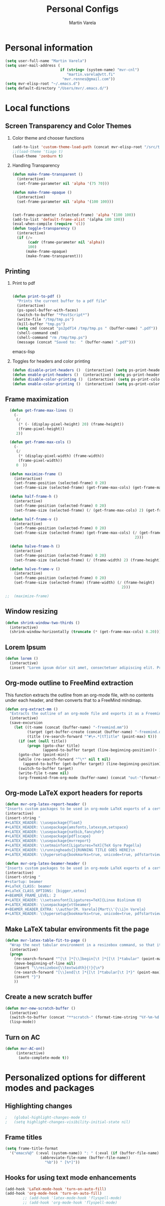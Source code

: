 #+TITLE: Personal Configs
#+Author: Martin Varela
#+SEQ_TODO: PROPOSED TODO STARTED | DONE DEFERRED REJECTED
#+OPTIONS: H:2 num:nil toc:t
#+STARTUP: oddeven

* Personal information

  #+begin_src emacs-lisp
    (setq user-full-name "Martin Varela")
    (setq user-mail-address (
                             if (string= (system-name) "mvr-cnl") 
                                "martin.varela@vtt.fi" 
                              "mvr.rennes@gmail.com"))
    (setq mvr-elisp-root "~/.emacs.d")
    (setq default-directory "/Users/mvr/.emacs.d/")
    
  #+end_src


* Local functions

** Screen Transparency and Color Themes

*** Color theme and chooser functions
#+begin_src emacs-lisp
(add-to-list 'custom-theme-load-path (concat mvr-elisp-root "/src/tiago-theme/"))
;;(load-theme 'tiago t)
(load-theme 'zenburn t)
#+end_src


*** Handling Transparency

#+begin_src emacs-lisp
(defun make-frame-transparent ()
  (interactive)
  (set-frame-parameter nil 'alpha '(75 70)))

(defun make-frame-opaque ()
  (interactive)
  (set-frame-parameter nil 'alpha '(100 100)))


(set-frame-parameter (selected-frame) 'alpha '(100 100))
(add-to-list 'default-frame-alist '(alpha 100 100))
(eval-when-compile (require 'cl))
(defun toggle-transparency ()
  (interactive)
  (if (/=
	   (cadr (frame-parameter nil 'alpha))
	   100)
	  (make-frame-opaque)
	  (make-frame-transparent)))

#+end_src



** Printing

*** Print to pdf

#+begin_src emacs-lisp
  
  (defun print-to-pdf ()
    "Prints the current buffer to a pdf file"
    (interactive)
    (ps-spool-buffer-with-faces)
    (switch-to-buffer "*PostScript*")
    (write-file "/tmp/tmp.ps")
    (kill-buffer "tmp.ps")
    (setq cmd (concat "ps2pdf14 /tmp/tmp.ps " (buffer-name) ".pdf"))
    (shell-command cmd)
    (shell-command "rm /tmp/tmp.ps")
    (message (concat "Saved to:  " (buffer-name) ".pdf")))
  
#+end_src emacs-lisp


*** Toggles for headers and color printing

#+begin_src emacs-lisp
  (defun disable-print-headers ()  (interactive) (setq ps-print-header nil))
  (defun enable-print-headers ()  (interactive) (setq ps-print-header 1))
  (defun disable-color-printing ()  (interactive) (setq ps-print-color-p nil))
  (defun enable-color-printing ()  (interactive) (setq ps-print-color-p 1)) 
#+end_src

** Frame maximization
#+begin_src emacs-lisp
  (defun get-frame-max-lines ()
    (- 
     (/ 
      (* (- (display-pixel-height) 20) (frame-height)) 
      (frame-pixel-height))
     2))
  
  (defun get-frame-max-cols ()
    (-
     (/
      (* (display-pixel-width) (frame-width))
      (frame-pixel-width)) 
     0  ))
  
  (defun maximize-frame () 
    (interactive)
    (set-frame-position (selected-frame) 0 20)
    (set-frame-size (selected-frame) (get-frame-max-cols) (get-frame-max-lines)))
  
  (defun half-frame-h ()
    (interactive)
    (set-frame-position (selected-frame) 0 20)
    (set-frame-size (selected-frame) (/ (get-frame-max-cols) 2) (get-frame-max-lines)))
  
  (defun half-frame-v ()
    (interactive)
    (set-frame-position (selected-frame) 0 20)
    (set-frame-size (selected-frame) (get-frame-max-cols) (/ (get-frame-max-lines)
                                                           2)))
  
  (defun halve-frame-h ()
    (interactive)
    (set-frame-position (selected-frame) 0 20)
    (set-frame-size (selected-frame) (/ (frame-width) 2) (frame-height)))
  
  (defun halve-frame-v ()
    (interactive)
    (set-frame-position (selected-frame) 0 20)
    (set-frame-size (selected-frame) (frame-width) (/ (frame-height)
                                                     2)))
  
;;  (maximize-frame)
#+end_src



** Window resizing

#+begin_src emacs-lisp
(defun shrink-window-two-thirds ()
  (interactive)
  (shrink-window-horizontally (truncate (* (get-frame-max-cols) 0.20))))
#+end_src




** Lorem Ipsum

#+begin_src emacs-lisp
(defun lorem ()
  (interactive)
  (insert "Lorem ipsum dolor sit amet, consectetuer adipiscing elit. Praesent libero orci, auctor sed, faucibus vestibulum, gravida vitae, arcu. Nunc posuere. Suspendisse potenti. Praesent in arcu ac nisl ultricies ultricies. Fusce eros. Sed pulvinar vehicula ante. Maecenas urna dolor, egestas vel, tristique et, porta eu, leo. Curabitur vitae sem eget arcu laoreet vulputate. Cras orci neque, faucibus et, rhoncus ac, venenatis ac, magna. Aenean eu lacus. Aliquam luctus facilisis augue. Nullam fringilla consectetuer sapien. Aenean neque augue, bibendum a, feugiat id, lobortis vel, nunc. Suspendisse in nibh quis erat condimentum pretium. Vestibulum tempor odio et leo. Sed sodales vestibulum justo. Cras convallis pellentesque augue. In eu magna. In pede turpis, feugiat pulvinar, sodales eget, bibendum consectetuer, magna. Pellentesque vitae augue."))
#+end_src



** Org-mode outline to FreeMind extraction

This function extracts the outline from an org-mode file, with no contents under
each header, and then converts that to a FreeMind mindmap.


#+begin_src emacs-lisp
(defun org-extract-mm ()
  "Extracts the outline of an org-mode file and exports it as a Freemind mindmap"
  (interactive)
  (save-excursion
    (let ((t-name (concat (buffer-name) "-freemind.mm"))
          (target (get-buffer-create (concat (buffer-name) "-freemind.org"))) 
          (title (re-search-forward "^#\+.*[tT]itle" (point-max) t)))
      (if (not (null title))
          (progn (goto-char title)
                 (append-to-buffer target (line-beginning-position)(+ 1 (line-end-position)))))
      (goto-char (point-min))
      (while (re-search-forward "^\*" nil t nil)
        (append-to-buffer (get-buffer target) (line-beginning-position)(+ 1 (line-end-position))))
      (switch-to-buffer target)
      (write-file t-name nil)
      (org-freemind-from-org-mode (buffer-name) (concat "out-"(format-time-string "%Y-%m-%d-%H.%M.%S") t-name)))))
#+end_src

** Org-mode LaTeX export headers for reports

#+begin_src emacs-lisp
(defun mvr-org-latex-report-header ()
"Inserts custom packages to be used in org-mode LaTeX exports of a certain type"
(interactive)
(insert-string "
#+LATEX_HEADER: \\usepackage{float}
#+LATEX_HEADER: \\usepackage{amsfonts,latexsym,setspace}
#+LATEX_HEADER: \\usepackage{natbib,fancyhdr}
#+LATEX_HEADER: \\usepackage{pdflscape}
#+LATEX_HEADER: \\usepackage{mvrreport}
#+LATEX_HEADER: \\setmainfont[Ligatures=TeX]{TeX Gyre Pagella}
#+LATEX_HEADER: \\runningheads{}{RUNNING TITLE GOES HERE}\n
#+LATEX_HEADER: \\hypersetup{bookmarks=true, unicode=true, pdfstartview={FitH}, pdftitle={TITLE GOES HERE}, pdfauthor={Martín Varela}, pdfsubject={SUBJECT GOES HERE}, pdfkeywords={KW1} {KW2},pdfnewwindow=true, colorlinks=true}\n"))

#+end_src

#+begin_src emacs-lisp
(defun mvr-org-latex-beamer-header ()
"Inserts custom packages to be used in org-mode LaTeX exports of a certain type"
(interactive)
(insert-string "
#+startup: beamer
#+LaTeX_CLASS: beamer
#+LaTeX_CLASS_OPTIONS: [bigger,xetex]
#+BEAMER_FRAME_LEVEL: 2
#+LATEX_HEADER: \\setsansfont[Ligatures=TeX]{Linux Biolinum O}
#+LATEX_HEADER: \\usepackage{vttbeamer}
#+BEAMER_HEADER_EXTRA: \\author[M. Varela]{Mart\\'{\\i}n Varela}
#+LATEX_HEADER: \\hypersetup{bookmarks=true, unicode=true, pdfstartview={FitH}, pdftitle={TITLE GOES HERE}, pdfauthor={Martín Varela}, pdfsubject={SUBJECT GOES HERE}, pdfkeywords={KW1} {KW2},pdfnewwindow=true, colorlinks=false}#+LATEX_HEADER: \\institute[VTT]{VTT Technical Research Centre of Finland}"))
#+end_src

** Make LaTeX tabular environments fit the page

#+begin_src emacs-lisp
(defun mvr-latex-table-fit-to-page ()
  "Wrap the next tabular environment in a resizebox command, so that it does not spill out of the page"
  (interactive)
  (progn
    (re-search-forward "^[\t ]*[\\]begin[\t ]*{[\t ]*tabular" (point-max) t)
    (move-beginning-of-line nil)
    (insert "\\resizebox{\\textwidth}{!}{\n")
    (re-search-forward "[\\]end[\t ]*{[\t ]*tabular[\t ]*}" (point-max) t)
    (insert "}")
    ))

#+end_src


** Create a new scratch buffer

#+begin_src emacs-lisp
(defun mvr-new-scratch-buffer ()
  (interactive)
  (switch-to-buffer (concat "**scratch-" (format-time-string "%Y-%m-%d %H:%M" (current-time)) (format "--%s" (random 1000)) "**"))
  (lisp-mode))
#+end_src


** Turn on AC
#+begin_src emacs-lisp
  (defun mvr-AC-on()
       (interactive)
        (auto-complete-mode t))
#+end_src
* Personalized options for different modes and packages


** Highlighting changes

#+begin_src emacs-lisp
  ;   (global-highlight-changes-mode t)
  ;   (setq highlight-changes-visibility-initial-state nil)
#+end_src


** Frame titles
#+begin_src emacs-lisp
     (setq frame-title-format
       '("emacs%@" (:eval (system-name)) ": " (:eval (if (buffer-file-name)
                     (abbreviate-file-name (buffer-file-name))
                       "%b")) " [%*]"))
     
#+end_src


** Hooks for using text mode enhancements 

#+begin_src emacs-lisp
 (add-hook 'LaTeX-mode-hook 'turn-on-auto-fill)
 (add-hook 'org-mode-hook 'turn-on-auto-fill)
         ;; (add-hook 'latex-mode-hook 'flyspell-mode)
         ;; (add-hook 'org-mode-hook 'flyspell-mode)
#+end_src

Handling ".eml" files in message-mode

#+begin_src emacs-lisp
 (add-to-list 'auto-mode-alist '("\\.eml$" . message-mode))
#+end_src

** Haskell mode options

#+begin_src emacs-lisp 
          (starter-kit-load "starter-kit-haskell.org")
          
          (load "haskell-site-file")
          (add-hook 'haskell-mode-hook 'turn-on-haskell-doc-mode)
          (add-hook 'haskell-mode-hook 'turn-on-haskell-indentation)
          (add-to-list 'auto-mode-alist '("\\.hs$" . haskell-mode))
          (add-hook 'haskell-mode-hook 'turn-off-auto-fill)
          (setq haskell-literate-default 'tex)
          (require 'ghc)
          (autoload 'ghc-init "ghc" nil t)
          ;;(add-hook 'haskell-mode-hook (lambda () (ghc-init)))
          (add-hook 'haskell-mode-hook (lambda () (ghc-init) (flymake-mode)))
     ;     (add-to-list 'haskell-mode-hook '(auto-fill-mode -1))
#+end_src emacs-lisp


** Org-mode options

*** Setup the org-agenda files to be considered

#+begin_src emacs-lisp
      (setq diary-file (concat mvr-elisp-root "/diary/diary"))
      (setq org-agenda-include-diary t)
      (setq org-agenda-files (file-expand-wildcards (concat mvr-elisp-root "/org-agenda-files/*.org")))
#+end_src emacs-lisp



*** Org-agenda and iCal integration

#+begin_src emacs-lisp
(require 'org-mac-iCal)
(setq org-agenda-custom-commands
      '(("I" "Import diary from iCal" agenda ""
         ((org-agenda-mode-hook
           (lambda ()
             (org-mac-iCal)))))))

(add-hook 'org-agenda-cleanup-fancy-diary-hook
          (lambda ()
            (goto-char (point-min))
            (save-excursion
              (while (re-search-forward "^[a-z]" nil t)
                (goto-char (match-beginning 0))
                (insert "0:00-24:00 ")))
            (while (re-search-forward "^ [a-z]" nil t)
              (goto-char (match-beginning 0))
              (save-excursion
                (re-search-backward "^[0-9]+:[0-9]+-[0-9]+:[0-9]+ " nil t))
              (insert (match-string 0)))))
#+end_src
*** Org-agenda and appt integration

This was taken from [[http://emacs-fu.blogspot.com/2009/11/showing-pop-ups.html][this blog post]], with the display function replaced by my own.

#+begin_src emacs-lisp

(setq
  appt-message-warning-time 20 ;; warn 15 min in advance

  appt-display-mode-line t     ;; show in the modeline
  appt-display-format 'window) ;; use our func
(appt-activate 1)              ;; active appt (appointment notification)
(display-time)                 ;; time display is required for this...

 ;; update appt each time agenda opened

(add-hook 'org-finalize-agenda-hook 'org-agenda-to-appt)


(defun mvr-display-appt (minutes current-time msg)
  "Display appt messages"
  (let ((gmsg 
         (if (null (listp msg))
             (format "In %s minutes: \n\t%s" minutes msg )
             (format "In %s minutes: \n\t%s" 
                     (if (listp minutes) 
                         (car minutes)
                       (minutes)) 
                     (concat 
                      (mapconcat '(lambda (x) (identity x)) msg "\n\t" ) "\n")))))
    (growl "Reminder" gmsg)))

(setq appt-disp-window-function (function mvr-display-appt))

#+end_src 

*** Ditaa jar location

#+begin_src emacs-lisp
      (setq org-ditaa-jar-path
                (concat mvr-elisp-root "/src/org/contrib/scripts/ditaa.jar"))
#+end_src emacs-lisp


*** Org-babel Gnuplot support

#+begin_src emacs-lisp 
             (org-babel-do-load-languages
              'org-babel-load-languages
               (cons '(gnuplot . t)
                  org-babel-load-languages))
#+end_src emacs-lisp


*** Org-babel org support

#+begin_src emacs-lisp 
      (org-babel-do-load-languages
      'org-babel-load-languages
      (cons '(org . t)
            org-babel-load-languages))
#+end_src emacs-lisp


*** Pretty indentation

#+begin_src emacs-lisp
      (setq org-startup-indented t) 
#+end_src emacs-lisp


*** No validator link in HTML exports

#+BEGIN_SRC emacs-lisp
  (setq org-export-html-validation-link nil)
#+END_SRC



*** Modern-day packages for export to LaTeX (for use with XeLaTeX)

#+begin_src emacs-lisp
(setq org-export-latex-default-packages-alist  '(("" "fixltx2e" nil)
                                                 ("" "graphicx" t)
                                                 ("" "longtable" nil)
                                                 ("" "float" nil)
                                                 ("" "wrapfig" nil)
                                                 ("" "soul" t)
                                                 ("" "textcomp" t)
                                                 ("" "marvosym" t)
                                                 ("" "wasysym" t)
                                                 ("" "latexsym" t)
                                                 ("" "amssymb" t)
                                                 ("" "fontspec" t)
                                                 ("" "natbib" t)
                                                 ("" "fancyhdr" t)
                                                 "\\tolerance=1000"))
#+end_src

*** Agenda support for google weather
#+begin_src emacs-lisp
  (require 'org-google-weather)
  (setq org-google-weather-icon-directory (concat mvr-elisp-root "/src/google-weather-el/icons/"))
#+end_src

*** Org-bullets

#+begin_src emacs-lisp
(require 'org-bullets)
(add-hook 'org-mode-hook 'org-bullets-mode)
#+end_src


** Ido-mode

*** Interactive do, find-file and iswitchb replacement with fuzzy/flex matching.

#+begin_src emacs-lisp
(ido-mode t)
(ido-everywhere 1)
(setq ido-enable-flex-matching t) ; fuzzy matching is a must have
(setq ido-enable-last-directory-history t) 
(setq ido-show-dot-for-dired t)
(setq ido-use-filename-at-point nil)
#+end_src


*** Command completion in the minibuffer

#+begin_src emacs-lisp
 (smex-initialize)
 (setq smex-save-file (concat mvr-elisp-root "/smex-persist/smex.history"))
#+end_src


*** New buffers

#+begin_src emacs-lisp
(setq ido-create-new-buffer 'always)
#+end_src

*** File extension priorities

#+begin_src emacs-lisp
(setq ido-file-extensions-order '(".org" ".tex" ".txt" ".hs" ".lhs" ".el" ".rb"
".cfg" ".c" ".h" ".html"))
#+end_src




** ERC
#+begin_src emacs-lisp
  (load "~/.ercpass.el")
     
  (require 'erc-services)
  (erc-services-mode 1)
  (setq erc-prompt-for-nickserv-password nil)     
  (setq erc-nickserv-passwords
         `((freenode     (("mvarela" . ,mvr-freenode-pass)))))

      
  (require 'erc-join)
  (erc-autojoin-mode 1)
  (setq erc-autojoin-channels-alist
            '(("freenode.net" "#emacs" "#haskell")))
      
      
  (require 'erc-match)
  (setq erc-keywords '("mvarela"))
  (erc-match-mode)
      
  (require 'erc-track)
  (erc-track-mode t) ; was (erc-track-modified-channels-mode t)
                         ; Note: erc-track-modified-channels-mode changed
                         ; to erc-track-mode as of erc-track.el
                         ; CVS revision 1.23 (November 2002)
      
  (add-hook 'erc-mode-hook
            '(lambda ()
                (require 'erc-pcomplete)
                (pcomplete-erc-setup)
                (erc-completion-mode 1)))
      
  (require 'erc-fill)
  (erc-fill-mode t)
      
  (require 'erc-ring)
  (erc-ring-mode t)
      
  (require 'erc-netsplit)
  (erc-netsplit-mode t)
      
  (erc-timestamp-mode t)
  (setq erc-timestamp-format "[%R-%m/%d]")
      
  (erc-button-mode t) ;slow
  (erc-readonly-mode nil)
  (setq erc-user-full-name "Martin Varela")
  (setq erc-email-userid "mvr.rennes@gmail.com")
      
      
  (setq erc-log-insert-log-on-open nil)
  (setq erc-log-channels nil)
  (setq erc-log-channels-directory "~/.irclogs/")
  (setq erc-save-buffer-on-part nil)
  (setq erc-hide-timestamps nil)
      
      
  (defadvice save-buffers-kill-emacs (before save-logs (arg) activate)
    (save-some-buffers t (lambda () (when (and (eq major-mode 'erc-mode)
                                               (not (null buffer-file-name)))))))
      
  (add-hook 'erc-insert-post-hook 'erc-save-buffer-in-logs)
  (add-hook 'erc-mode-hook '(lambda () (when (not (featurep 'xemacs))
                                         (set (make-variable-buffer-local
                                               'coding-system-for-write)
                                               'emacs-mule))))
  ;; end logging
      
  ;; Truncate buffers so they don't hog core.
  (setq erc-max-buffer-size 20000)
  (defvar erc-insert-post-hook)
  (add-hook 'erc-insert-post-hook 'erc-truncate-buffer)
  (setq erc-truncate-buffer-on-save t)
      
      
  ;; Clears out annoying erc-track-mode stuff for when we don't care.
  ;; Useful for when ChanServ restarts :P
  (defun reset-erc-track-mode ()
    (interactive)
    (setq erc-modified-channels-alist nil)
    (erc-modified-channels-update))
  (global-set-key (kbd "C-c r") 'reset-erc-track-mode)
      
      
  ;;; Finally, connect to the networks.
  (defun irc-maybe ()
    "Connect to IRC."
    (interactive)
    (when (y-or-n-p "IRC? ")
      (erc :server "irc.freenode.net" :port 6667
                  :nick "mvarela" :full-name "Martin Varela")))
      
#+end_src


** Gnuplot

#+begin_src emacs-lisp
     (add-to-list 'auto-mode-alist '("\\.gnup$" . gnuplot-mode))
#+end_src


** Spelling

#+begin_src emacs-lisp
(eval-after-load "ispell"
   (progn
     (setq ispell-dictionary "en_US"
           ispell-extra-args '("-a" "-c" )
           ispell-silently-savep t
 )))
  (setq-default ispell-program-name "aspell")
#+end_src


** LaTeX stuff

Quick helper functions for using 'changes' mode

#+begin_src emacs-lisp
(setq mvr-changes-id "mvr")
(defun mvr-changes-add ()
"Inserts an \added command to a LaTeX document using the 'changes' package"
  (interactive)
    (insert (concat "\\added[id=" mvr-changes-id  "]{} "))
    (goto-char (- (point) 2))
        (if (evil-mode)(evil-insert 0)))

(defun mvr-changes-delete ()
  "Inserts an \delete command to a LaTeX document using the 'changes' package"
  (interactive)
  (if (use-region-p)
      (save-excursion
        (let ((low (region-beginning))
              (high (region-end))
               (command (concat "\\deleted[id=" mvr-changes-id  "]{")))
        (goto-char high)
        (insert "}")
        (goto-char low)
        (insert command)))
    (message "This command can only act on an active region")))



(defun mvr-changes-replace ()
  "Inserts an \replace command to a LaTeX document using the 'changes' package"
  (interactive)
  (if (use-region-p)
      (let ((low (region-beginning))
            (high (region-end))
            (command (concat "\\replaced[id=" mvr-changes-id  "]{}{")))
        (goto-char high)
        (insert "}")
        (goto-char low)
        (insert command)
        (goto-char (- (point) 2))
        (if (evil-mode)(evil-insert 0)))
    (message "This command can only act on an active region")))
#+end_src


RefTeX enabled in AucTeX

#+begin_src emacs-lisp
  (setq reftex-plug-into-AUCTeX t)
  (add-hook 'LaTeX-mode-hook 'turn-on-reftex)
#+end_src

This below taken from: http://www.cs.berkeley.edu/~prmohan/emacs/latex.html and
modified slightly.
#+begin_src emacs-lisp
  

(add-hook 'LaTeX-mode-hook 'TeX-source-correlate-mode)
(setq TeX-source-correlate-method 'synctex)
(setq-default TeX-master nil)
(add-hook 'LaTeX-mode-hook (lambda ()
(add-to-list 'TeX-expand-list
	       '("%q" skim-make-url))))
(defun skim-make-url () (concat
		(TeX-current-line)
		" "
		(expand-file-name (funcall file (TeX-output-extension) t)
			(file-name-directory (TeX-master-file)))
		" "
		(buffer-file-name)))
(setq TeX-view-program-list '(("Okular" "okular --unique %u") ("Skim" "/Applications/Skim.app/Contents/SharedSupport/displayline %q")))
(if (eq system-type 'darwin)
    (setq TeX-view-program-selection '((output-pdf "Skim"))))
    
#+end_src


Old stuff below:

;; (custom-set-variables '(TeX-command-list 
;;    (quote (
;;            ("XeLaTeX_SyncteX" "%`xelatex --interaction=nonstopmode --synctex=1%(mode)%' %t" TeX-run-TeX
;;    nil (latex-mode doctex-mode) :help "Run XeLaTeX") 
;;            ("XeLaTeX_NonStop" "%`xelatex --interaction=nonstopmode%' %t" TeX-run-TeX nil (latex-mode doctex-mode) :help "Run XeLaTeX") 
;;            ("TeX" "%(PDF)%(tex) %`%S%(PDFout)%(mode)%' %t" TeX-run-TeX nil (plain-tex-mode texinfo-mode ams-tex-mode) :help "Run plain TeX") 
;;            ("LaTeX" "%`%l%(mode)%' %t" TeX-run-TeX nil (latex-mode doctex-mode) :help "Run LaTeX") 
;;            ("Makeinfo" "makeinfo %t" TeX-run-compile nil (texinfo-mode) :help "Run Makeinfo with Info output") 
;;            ("Makeinfo HTML" "makeinfo --html %t" TeX-run-compile nil (texinfo-mode) :help "Run Makeinfo with HTML output") 
;;            ("AmSTeX" "%(PDF)amstex %`%S%(PDFout)%(mode)%' %t" TeX-run-TeX nil (ams-tex-mode) :help "Run AMSTeX") 
;;            ("ConTeXt" "texexec --once --texutil %(execopts)%t" TeX-run-TeX nil (context-mode) :help "Run ConTeXt once") 
;;            ("ConTeXt Full" "texexec %(execopts)%t" TeX-run-TeX nil (context-mode) :help "Run ConTeXt until completion") 
;;            ("BibTeX" "bibtex %s" TeX-run-BibTeX nil t :help "Run BibTeX") 
;;            ("View" "%V" TeX-run-discard-or-function nil t :help "Run Viewer") 
;;            ("Print" "%p" TeX-run-command t t :help "Print the file") 
;;            ("Queue" "%q" TeX-run-background nil t :help "View the printer queue" :visible TeX-queue-command) 
;;            ("File" "%(o?)dvips %d -o %f " TeX-run-command t t :help "Generate PostScript file") 
;;            ("Index" "makeindex %s" TeX-run-command nil t :help "Create index file") 
;;            ("Check" "lacheck %s" TeX-run-compile nil (latex-mode) :help "Check LaTeX file for correctness") 
;;            ("Spell" "(TeX-ispell-document \"\")" TeX-run-function nil t :help "Spell-check the document") 
;;            ("Clean" "TeX-clean" TeX-run-function nil t :help "Delete generated intermediate files") 
;;            ("Clean All" "(TeX-clean t)" TeX-run-function nil t :help "Delete generated intermediate and output files") 
;;            ("Other" "" TeX-run-command t t :help "Run an arbitrary command") 
;;            ("Jump to PDF" "%V" TeX-run-discard-or-function nil t :help "Run Viewer")))))


;; (custom-set-variables
;;  '(LaTeX-command "xelatex  --interaction=nonstopmode --synctex=1")
;;  '(TeX-view-program-list (quote (("Skim" "/Applications/Skim.app/Contents/SharedSupport/displayline %n %o %b") ("Preview" "open -a Preview.app %o"))))
;; )
;; (add-hook 'LaTeX-mode-hook 'TeX-source-correlate-mode)
;; (setq TeX-source-correlate-method 'synctex)


For RefTex TOC generation, use a horizontal window split

#+begin_src emacs-lisp
(setq reftex-toc-split-windows-horizontally t)

#+end_src

** Orgtble-mode hooks

#+begin_src emacs-lisp
(add-hook 'text-mode-hook 'orgtbl-mode)
#+end_src


** Writing style helpers

#+begin_src emacs-lisp
(require 'textlint)
(require 'artbollocks-mode)
#+end_src


** Which-func-mode

#+begin_src emacs-lisp
(add-hook 'prog-mode-hook 'which-func-mode)
#+end_src




** Gnus and Gmail

#+begin_src emacs-lisp
(setq gnus-select-method '(nnimap "gmail"
				  (nnimap-address "imap.gmail.com")
				  (nnimap-server-port 993)
				  (nnimap-stream ssl)))

(setq message-send-mail-function 'smtpmail-send-it
      smtpmail-starttls-credentials '(("smtp.gmail.com" 587 nil nil))
      smtpmail-auth-credentials '(("smtp.gmail.com" 587 "mvr.rennes@gmail.com" nil))
      smtpmail-default-smtp-server "smtp.gmail.com"
      smtpmail-smtp-server "smtp.gmail.com"
      smtpmail-smtp-service 587)

(setq gnus-thread-sort-functions
      '((not gnus-thread-sort-by-date) gnus-thread-sort-by-author))

(setq gnus-article-sort-functions
      '((not gnus-article-sort-by-date) gnus-article-sort-by-author))
#+end_src



** Eshell

Set the prompt closer to the one I use in Bash

#+begin_src emacs-lisp
  (setq eshell-prompt-function
    (lambda ()
      (concat 
       (format-time-string "<%H:%M:%S> [" (current-time))
       (eshell/whoami)
       "@"
       (system-name)
       "]: "
       (eshell/pwd)
       "\n"
        (if (= (user-uid) 0) "# " "$ "))))
#+end_src


** gForth mode

Just set the autoload options.

#+begin_src emacs-lisp
  ;;(autoload 'forth-mode "gforth.el")
  ;;(autoload 'forth-block-mode "gforth.el")
  ;;(add-to-list 'auto-mode-alist '("\\.fs$" . forth-mode))
#+end_src



** Ace-jump

#+begin_src emacs-lisp
  (require 'ace-jump-mode)
#+end_src

** Expand-Region
#+begin_src emacs-lisp
(require 'expand-region)
#+end_src

** Mark-multiple
#+begin_src emacs-lisp
(require 'mark-more-like-this)
(global-set-key (kbd "C-M-m") 'mark-more-like-this)
#+end_src 
** Evil
Lifted most of this from [[https://github.com/cofi/dotfiles/blob/master/emacs.d/cofi-evil.el][cofi's config]]

Some auxiliary functions...

#+begin_src emacs-lisp
(require 'cl)
(require 'surround)
(global-surround-mode 1)
(defun fill-keymap (keymap &rest mappings)
  "Fill `KEYMAP' with `MAPPINGS'.
See `pour-mappings-to'."
  (pour-mappings-to keymap mappings))

(defun pour-mappings-to (map mappings)
  "Calls `cofi/set-key' with `map' on every key-fun pair in `MAPPINGS'.
`MAPPINGS' is a list of string-fun pairs, with a `READ-KBD-MACRO'-readable string and a interactive-fun."
  (dolist (mapping (group mappings 2))
    (cofi/set-key map (car mapping) (cadr mapping)))
  map)

(defun cofi/set-key (map spec cmd)
  "Set in `map' `spec' to `cmd'.

`Map' may be `'global' `'local' or a keymap.
A `spec' can be a `read-kbd-macro'-readable string or a vector."
  (let ((setter-fun (case map
                      (global #'global-set-key)
                      (local  #'local-set-key)
                      (t      (lambda (key def) (define-key map key def)))))
        (key (typecase spec
               (vector spec)
               (string (read-kbd-macro spec))
               (t (error "wrong argument")))))
    (funcall setter-fun key cmd)))

(defun group (lst n)
  "Group `LST' into portions of `N'."
  (let (groups)
    (while lst
      (push (take n lst) groups)
      (setq lst (nthcdr n lst)))
    (nreverse groups)))

(defun take (n lst)
  "Return atmost the first `N' items of `LST'."
  (let (acc '())
    (while (and lst (> n 0))
      (decf n)
      (push (car lst) acc)
      (setq  lst (cdr lst)))
    (nreverse acc)))
#+end_src


Relative / absolute numbering

#+begin_src emacs-lisp
(defun mvr-evil-rnu () (interactive) (setq linum-format 'my-linum-relative-line-numbers))
(defun mvr-evil-nu () (interactive) (setq linum-format "%4d "))
;;(add-hook 'evil-insert-state-entry-hook 'mvr-evil-nu)
;;(add-hook 'evil-normal-state-entry-hook 'mvr-evil-rnu)
#+end_src


Break a line (inverse of 'J')

#+begin_src emacs-lisp
(defun mvr-evil-break-line()
  "splits a line"
  (interactive)
  (save-excursion (insert "\n")))
#+end_src

#+begin_src emacs-lisp
     (require 'evil-numbers)
     (setq evil-leader/leader ",")
     (require 'evil-leader)
     (require 'evil)
     (evil-mode 1)
     (fill-keymap evil-normal-state-map
                  "+"     'evil-numbers/inc-at-pt
                  "-"     'evil-numbers/dec-at-pt
                  "SPC"   'ace-jump-char-mode
                  "S-SPC" 'ace-jump-word-mode
                  "C-SPC" 'ace-jump-line-mode
                  "go"    'goto-char
                  "C-t"   'transpose-chars
                  "M-t"   'transpose-words 
                  "C-:"   'eval-expression
                  "M-a"   'mvr-changes-add) 
  
     (fill-keymap evil-motion-state-map
                  "_"     'evil-first-non-blank
                  "C-e"   'end-of-line
                  "C-S-d" 'evil-scroll-up
                  "C-S-f" 'evil-scroll-page-up
                  "_"     'evil-first-non-blank
                  "C-y"   nil)
     
  (fill-keymap evil-visual-state-map
                  "/"     'comment-or-uncomment-region
                  "\\"     'indent-region
                  "SPC"   'ace-jump-char-mode
                  "S-SPC" 'ace-jump-word-mode
                  "C-SPC" 'ace-jump-line-mode
                  "A"     'mark-all-like-this 
                  "N"     'mark-previous-like-this 
                  "n"     'mark-more-like-this
                  "M-c"   'mvr-changes-replace
                  "M-d"   'mvr-changes-delete)
     (fill-keymap evil-insert-state-map
                  "C-e" 'end-of-line
                   "M-'" 'ucs-insert)
   (evil-declare-key 'normal org-mode-map
     (kbd "RET") 'org-open-at-point
     "za"        'org-cycle
     "zA"        'org-shifttab
     "zm"        'hide-body
     "zr"        'show-all
     "zo"        'show-subtree
     "zO"        'show-all
     "zc"        'hide-subtree
     "zC"        'hide-all
     (kbd "M-j") 'org-shiftleft
     (kbd "M-k") 'org-shiftright
     (kbd "M-H") 'org-metaleft
     (kbd "M-J") 'org-metadown
     (kbd "M-K") 'org-metaup
     (kbd "M-L") 'org-metaright)
   
   (evil-declare-key 'insert org-mode-map
     (kbd "M-j") 'org-shiftleft
     (kbd "M-k") 'org-shiftright
     (kbd "M-H") 'org-metaleft
     (kbd "M-J") 'org-metadown
     (kbd "M-K") 'org-metaup
     (kbd "M-L") 'org-metaright)  
     
   (evil-leader/set-key
     "b" 'ido-switch-buffer
     "B" 'ibuffer
     "k" 'kill-this-buffer 
     "m" 'compile
     "s" 'save-buffer
     "f" 'ido-find-file
     "SPC" 'ace-jump-word-mode
     "q" 'fill-paragraph
     "x" 'smex
     "r" 'mvr-evil-rnu
     "R" 'mvr-evil-nu
     "l" 'linum-mode
     "d" 'edit-server-done
     "3" 'split-window-horizontally
     "2" 'split-window-vertically
     "1" 'delete-other-windows
     "0" 'delete-window
     "o" 'other-window
     "z" 'suspend-emacs
     "J" 'mvr-evil-break-line
     "n" 'mvr-new-scratch-buffer
     "A" 'predictive-mode
     "g" 'magit-status)

(evil-define-key 'normal LaTeX-mode-map "%" 'predictive-latex-jump-to-matching-delimiter)
(evil-define-key 'visual LaTeX-mode-map "%" 'predictive-latex-jump-to-matching-delimiter)
#+end_src

Copy from registers to the minibuffer or ex line

#+begin_src emacs-lisp
(define-key minibuffer-local-map "\C-r" 'evil-paste-from-register)
(evil-ex-define-cmd "\C-r" 'evil-paste-from-register)
#+end_src

** Linum

#+begin_src emacs-lisp

(defvar my-linum-format-string "%4d ")
(setq linum-format "%4d ")
(add-hook 'linum-before-numbering-hook 'my-linum-get-format-string)
(defun my-linum-get-format-string ()
  (let* ((width (max 4 (length (number-to-string
                             (count-lines (point-min) (point-max))))))
         (format (concat "%" (number-to-string width) "d ")))
    (setq my-linum-format-string format)))

(defvar my-linum-current-line-number 0)

(defun my-linum-relative-line-numbers (line-number)
  (let ((offset (abs (- line-number my-linum-current-line-number))))
    (propertize (format my-linum-format-string offset) 'face 'linum)))

(defadvice linum-update (around my-linum-update)
  (let ((my-linum-current-line-number (line-number-at-pos)))
    ad-do-it))
(ad-activate 'linum-update)

#+end_src 
** Powerline

#+begin_src emacs-lisp
(require 'powerline)
(powerline-default)
#+end_src

** Rinari and RHTML

#+begin_src emacs-lisp
;; (require 'rinari)
;;; rhtml-mode
  ;;   (require 'rhtml-mode)
  ;;   (add-hook 'rhtml-mode-hook
  ;;   	  (lambda () (rinari-launch)))
#+end_src 

** ESS mode
#+begin_src emacs-lisp
 (require 'ess-site)
#+end_src 

** Autocomplete

#+begin_src emacs-lisp
;;(require 'auto-complete-config)
;;(ac-config-default)
;;(add-to-list 'ac-modes 'LaTeX-mode)
;;(global-auto-complete-mode t)
#+end_src

** Predictive-mode
#+begin_src emacs-lisp
;;(defun mvr-completion-reject() (define-key auto-completion-map (kbd "<ESC><ESC>") 'completion-reject))
;;(autoload 'predictive-mode "predictive" "predictive" t)
;;(add-hook 'predictive-mode 'mvr-completion-reject)
(require 'predictive)
(define-key auto-completion-map (kbd "<ESC><ESC>") 'completion-reject)
#+end_src

** EMMS

#+begin_src emacs-lisp
(require 'emms-setup)
(require 'emms-player-mplayer)
(setq emms-playlist-buffer-name "*Music*")
(setq emms-source-file-default-directory "/Users/mvr/Music/mp3/")
(emms-standard)
(emms-default-players)
(define-emms-simple-player mplayer '(file url)
      (regexp-opt '(".ogg" ".mp3" ".wav" ".mpg" ".mpeg" ".wmv" ".wma"
                    ".mov" ".avi" ".divx" ".ogm" ".asf" ".mkv" "http://" "mms://"
                    ".rm" ".rmvb" ".mp4" ".flac" ".vob" ".m4a" ".flv" ".ogv" ".pls"))
      "mplayer" "-slave" "-quiet" "-really-quiet" "-fullscreen")
#+end_src 
* Misc. Settings
** Fonts
#+begin_src emacs-lisp
(set-face-attribute 'default nil :family "Monaco for Powerline" :height 120)
#+end_src
** Line-wrapping

#+begin_src emacs-lisp
     (set-default 'fill-column 80)
#+end_src

** Don't truncate lines

#+begin_src emacs-lisp
     (setq truncate-lines t)
     (setq truncate-partial-width-windows nil)
#+end_src

** Column numbers

#+begin_src emacs-lisp 
     (setq column-number-mode t)
#+end_src emacs-lisp

** History

#+begin_src emacs-lisp
  (setq savehist-file (concat mvr-elisp-root "/history"))
#+end_src

** No Scroll bars

#+begin_src emacs-lisp
  (when (fboundp 'toggle-scroll-bar)
    (toggle-scroll-bar -1))
#+end_src

** Auto revert mode

Reload files that were modified on disk.

#+begin_src emacs-lisp
  (global-auto-revert-mode t)
#+end_src

** Soft word wrap (visual line mode)
#+begin_src emacs-lisp
  (visual-line-mode t)
  (add-hook 'text-mode-hook 'visual-line-mode)
#+end_src


** Optional starter kit modules

#+begin_src emacs-lisp
(starter-kit-load "ruby")
;;(starter-kit-load "lisp")
;;(starter-kit-load "misc-recommended")
(starter-kit-load "org")
#+end_src

** Window systems -- remove visual cruft                             :visual:
:PROPERTIES:
:CUSTOM_ID: window-system
:END:
#+srcname: starter-kit-window-view-stuff-recommended
#+begin_src emacs-lisp 
(when window-system
  (tooltip-mode -1)
  (tool-bar-mode -1))
#+end_src

** No Menu Bar                                                       :visual:
You really don't need this; trust me.
#+srcname: starter-kit-no-menu
#+begin_src emacs-lisp 
(menu-bar-mode -1)
#+end_src

** Automatically make scripts executable on save

#+begin_src emacs-lisp
(add-hook 'after-save-hook
  'executable-make-buffer-file-executable-if-script-p)
#+end_src


** Disable confirmations for new files / buffers

#+begin_src emacs-lisp
  (setq confirm-nonexistent-file-or-buffer nil)
#+end_src


** Growl

#+begin_src emacs-lisp
  (require 'growl)
#+end_src

** Fringe
#+begin_src emacs-lisp
   (fringe-mode 0)
#+end_src
* OS X-specific settings


** OS X workaround for missing PATH data

#+begin_src emacs-lisp
          ;;;;(if (eq system-type 'darwin) (funcall (lambda ()(setenv "PATH" (concat "/opt/local/bin:/usr/local/bin:" (getenv "PATH"))) (push "/opt/local/bin" exec-path))))
          ;;(if (eq system-type 'darwin) (progn (setenv "PATH" (concat
          ;;"/Users/mvr/.rvm/rubies/ruby-1.9.3-p194/bin/ruby:/opt/local/bin:/usr/local/bin:/usr/texbin/:" (getenv "PATH"))) (append
          ;;(list "/opt/local/bin" "/usr/local/bin" "/usr/texbin/" "/Users/mvr/bin")
          ;;exec-path)
          ;;(setq exec-path (append
          ;;(list "/opt/local/bin" "/usr/local/bin" "/usr/texbin/" "/Users/mvr/bin")
          ;;exec-path))))
;; fix the PATH variable
(defun set-exec-path-from-shell-PATH ()
  (let ((path-from-shell (shell-command-to-string "$SHELL -i -c 'echo $PATH' 2>/dev/null")))
    (setenv "PATH" path-from-shell)
    (setq exec-path (split-string path-from-shell path-separator))))

(if (eq system-type 'darwin) (set-exec-path-from-shell-PATH))
#+end_src


** OS X Raise Emacs Frame

#+begin_src emacs-lisp
     (defun ns-raise-emacs ()
       (ns-do-applescript "tell application \"Emacs\" to activate"))
#+end_src



** OS X Use CMD as META

#+begin_src emacs-lisp
     (setq ns-command-modifier (quote meta))
#+end_src

** OS X Browser

#+begin_src emacs-lisp
 (setq browse-url-browser-function 'browse-default-macosx-browser)
#+end_src


** OS X Don't open new frames from workspace requests

#+begin_src emacs-lisp
  (setq ns-pop-up-frames nil)
#+end_src

** Fullscreen support
 #+begin_src emacs-lisp

(defun mvr-toggle-fullscreen ()
  "Toggle full screen"
  (interactive)
  (set-frame-parameter
     nil 'fullscreen
     (when (not (frame-parameter nil 'fullscreen)) 'fullboth)))
#+end_src
* Emacs server

#+begin_src emacs-lisp
    (server-start)
#+end_src

Add the edit-server for Chrome

#+begin_src emacs-lisp
 (require 'edit-server)
 (setq edit-server-new-frame nil)
 (edit-server-start)
#+end_src

* Bindings

** Misc bindings

*** Clipboard management

#+begin_src emacs-lisp
  (global-set-key (kbd "C-c v") 'clipboard-yank)
  (global-set-key (kbd "C-c c") 'clipboard-kill-ring-save)
#+end_src

*** Go to a line
#+begin_src emacs-lisp
      (global-set-key (kbd "M-g") 'goto-line)
#+end_src

*** Steve Yegge's bindings for backward-kill-word and my replacement for kill-region

#+begin_src emacs-lisp
   (global-set-key (kbd "C-w") 'backward-kill-word)
   (global-set-key (kbd "C-c w") 'kill-region)
#+end_src

*** Printing

#+begin_src emacs-lisp 
  (global-set-key (kbd "M-p") 'print-to-pdf)
#+end_src emacs-lisp

*** Zone when idle

#+begin_src emacs-lisp
  (defun zone-on ()
    (interactive)
    (zone-when-idle 60))
    (global-set-key (kbd "C-x M-z") 'zone-on)
#+end_src

*** Window management

Window shortcuts lifted from some guy's config... 

#+begin_src emacs-lisp
     ;; Map the window manipulation keys to meta 0, 1, 2, o
     (global-set-key (kbd "M-3") 'split-window-horizontally) ; was digit-argument
     (global-set-key (kbd "M-2") 'split-window-vertically) ; was digit-argument
     (global-set-key (kbd "M-1") 'delete-other-windows) ; was digit-argument
     (global-set-key (kbd "M-0") 'delete-window) ; was digit-argument
     (global-set-key (kbd "M-o") 'other-window) ; was facemenu-keymap
     ;; Replace dired's M-o
     (add-hook 'dired-mode-hook (lambda () (define-key dired-mode-map (kbd "M-o") 'other-window))) ; was dired-omit-mode
     ;; Replace ibuffer's M-o
     (add-hook 'ibuffer-mode-hook (lambda () (define-key ibuffer-mode-map (kbd "M-o") 'other-window))) ; was ibuffer-visit-buffer-1-window
     (windmove-default-keybindings 'meta)
     
     (global-set-key (kbd "C-x t") 'toggle-transparency)
#+end_src


*** Maximize frame
#+begin_src emacs-lisp
 (global-set-key (kbd "C-|") 'maximize-frame)
 (global-set-key (kbd "M-|") 'mvr-toggle-fullscreen)
 (global-set-key (kbd "C->") 'halve-frame-h)
 (global-set-key (kbd "C-<") 'halve-frame-v)
#+end_src

*** LaTeX and orgtbl

#+begin_src emacs-lisp
(defun orgtbl-latex-keys ()
 (progn 
    (define-key LaTeX-mode-map (kbd "C-c C-t i") 'orgtbl-insert-radio-table)
    (define-key LaTeX-mode-map (kbd "C-c C-t s") 'orgtbl-send-table)))

(add-hook 'LaTeX-mode-hook 'orgtbl-latex-keys)
#+end_src

*** Smex

#+begin_src emacs-lisp
  (global-set-key (kbd "M-x") 'smex)
  (global-set-key (kbd "M-X") 'smex-major-mode-commands)
#+end_src

*** Comment region
#+begin_src emacs-lisp
  (global-set-key (kbd "C-M-'") 'comment-or-uncomment-region)
#+end_src

*** Breadcrumbs

#+begin_src emacs-lisp
;(global-set-key (kbd "M-]") 'bc-set)
;(global-set-key (kbd "M-[") 'bc-previous)
#+end_src

*** Expand Region
#+begin_src emacs-lisp
(global-set-key (kbd "C-{") 'er/expand-region)
#+end_src

*** EMMS

#+begin_src emacs-lisp
  (global-set-key (kbd "C-M-7") 'emms-previous) 
  (global-set-key (kbd "C-M-8") 'emms-pause) 
  (global-set-key (kbd "C-M-9") 'emms-next) 
  (global-set-key (kbd "C-M-0") 'emms-stop) 
#+end_src

